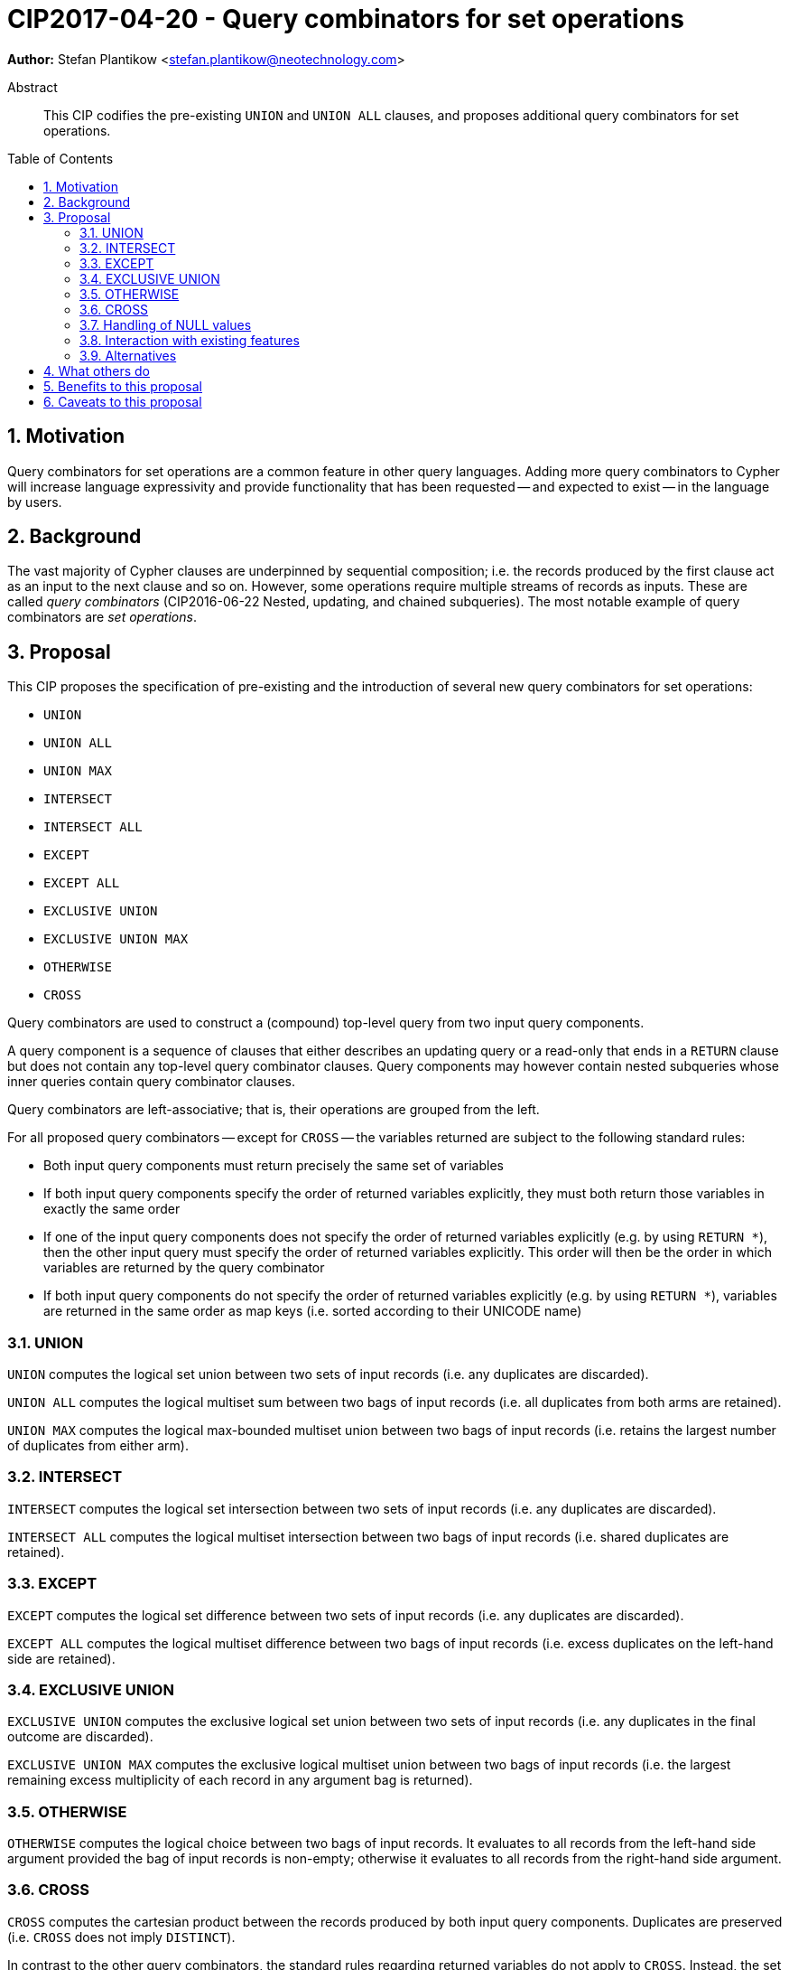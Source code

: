 = CIP2017-04-20 - Query combinators for set operations
:numbered:
:toc:
:toc-placement: macro
:source-highlighter: codemirror

*Author:* Stefan Plantikow <stefan.plantikow@neotechnology.com>

[abstract]
.Abstract
--
This CIP codifies the pre-existing `UNION` and `UNION ALL` clauses, and proposes additional query combinators for set operations.
--

toc::[]

== Motivation

Query combinators for set operations are a common feature in other query languages.
Adding more query combinators to Cypher will increase language expressivity and provide functionality that has been requested -- and expected to exist -- in the language by users.

== Background

The vast majority of Cypher clauses are underpinned by sequential composition; i.e. the records produced by the first clause act as an input to the next clause and so on.
However, some operations require multiple streams of records as inputs.
These are called _query combinators_ (CIP2016-06-22 Nested, updating, and chained subqueries).
The most notable example of query combinators are _set operations_.

== Proposal

This CIP proposes the specification of pre-existing and the introduction of several new query combinators for set operations:

* `UNION`
* `UNION ALL`
* `UNION MAX`
* `INTERSECT`
* `INTERSECT ALL`
* `EXCEPT`
* `EXCEPT ALL`
* `EXCLUSIVE UNION`
* `EXCLUSIVE UNION MAX`
* `OTHERWISE`
* `CROSS`

Query combinators are used to construct a (compound) top-level query from two input query components.

A query component is a sequence of clauses that either describes an updating query or a read-only that ends in a `RETURN` clause but does not contain any top-level query combinator clauses.
Query components may however contain nested subqueries whose inner queries contain query combinator clauses.

Query combinators are left-associative; that is, their operations are grouped from the left.

For all proposed query combinators -- except for `CROSS` -- the variables returned are subject to the following standard rules:

* Both input query components must return precisely the same set of variables
* If both input query components specify the order of returned variables explicitly, they must both return those variables in exactly the same order
* If one of the input query components does not specify the order of returned variables explicitly (e.g. by using `RETURN *`), then the other input query must specify the order of returned variables explicitly.
This order will then be the order in which variables are returned by the query combinator
* If both input query components do not specify the order of returned variables explicitly (e.g. by using `RETURN *`), variables are returned in the same order as map keys (i.e. sorted according to their UNICODE name)


=== UNION

`UNION` computes the logical set union between two sets of input records (i.e. any duplicates are discarded).

`UNION ALL` computes the logical multiset sum between two bags of input records (i.e. all duplicates from both arms are retained).

`UNION MAX` computes the logical max-bounded multiset union between two bags of input records (i.e. retains the largest number of duplicates from either arm).


=== INTERSECT

`INTERSECT` computes the logical set intersection between two sets of input records (i.e. any duplicates are discarded).

`INTERSECT ALL` computes the logical multiset intersection between two bags of input records (i.e. shared duplicates are retained).


=== EXCEPT

`EXCEPT` computes the logical set difference between two sets of input records (i.e. any duplicates are discarded).

`EXCEPT ALL` computes the logical multiset difference between two bags of input records (i.e. excess duplicates on the left-hand side are retained).

=== EXCLUSIVE UNION

`EXCLUSIVE UNION` computes the exclusive logical set union between two sets of input records (i.e. any duplicates in the final outcome are discarded).

`EXCLUSIVE UNION MAX` computes the exclusive logical multiset union between two bags of input records (i.e. the largest remaining excess multiplicity of each record in any argument bag is returned).


=== OTHERWISE

`OTHERWISE` computes the logical choice between two bags of input records.
It evaluates to all records from the left-hand side argument provided the bag of input records is non-empty; otherwise it evaluates to all records from the right-hand side argument.


=== CROSS

`CROSS` computes the cartesian product between the records produced by both input query components.
Duplicates are preserved (i.e. `CROSS` does not imply `DISTINCT`).

In contrast to the other query combinators, the standard rules regarding returned variables do not apply to `CROSS`.
Instead, the set of variables returned from both input query components of a `CROSS` must be non-overlapping.
The returned variables of a `CROSS` operation consist of all the variables returned by the left-hand side input query component (appearing in the order specified), followed by all the variables returned by the right-hand side input query component (appearing in the order specified).


=== Handling of NULL values

All query combinators perform record-level comparisons under equivalence (i.e. `null` is equivalent to `null`).

=== Interaction with existing features

This CIP codifies the pre-existing `UNION` and `UNION ALL` constructs.

The suggested changes are expected to integrate well with the parallel CIP for nested subqueries.

This CIP adds `INTERSECT`, `EXCLUSIVE`, and `OTHERWISE` as new keywords.

=== Alternatives

SQL does not provide `UNION MAX` (it has been suggested in the literature though).

`EXCLUSIVE UNION` and `EXCLUSIVE UNION MAX` are not provided by SQL and could be omitted.

`OTHERWISE` is not provided by SQL and could be omitted.

SQL allows `MINUS` as an alias for `EXCEPT`.

== What others do

This proposal mainly follows SQL.

== Benefits to this proposal

Set operations are added to the language.

== Caveats to this proposal

Increase in language complexity; adopting controversial `null` handling issues from SQL.

This does not consider aliasing of subqueries; henceforth set operations over the same argument queries need to repeat the argument subqueries.
This could be addressed in a future CIP.
